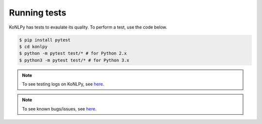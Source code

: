 Running tests
=============

KoNLPy has tests to evaulate its quality.
To perform a test, use the code below.

.. code-block:: bash

    $ pip install pytest
    $ cd konlpy
    $ python -m pytest test/* # for Python 2.x
    $ python3 -m pytest test/* # for Python 3.x

.. note::

    To see testing logs on KoNLPy, see `here <https://docs.google.com/spreadsheets/d/1Ii_L9NF9gSLbsJOGqsf-zfqTtyhhthmJWNC2kgUDIsU/edit?usp=sharing>`_.

.. note::

    To see known bugs/issues, see `here <https://github.com/e9t/konlpy/labels/bug>`_.
